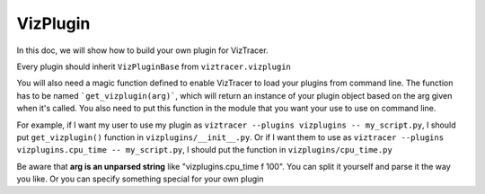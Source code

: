 VizPlugin
=========

In this doc, we will show how to build your own plugin for VizTracer.

Every plugin should inherit ``VizPluginBase`` from ``viztracer.vizplugin``

.. py:class:: VizPluginBase(self)

    .. py:method:: message(self, m_type, payload)

        :param str m_type: type of message
        :param dict payload: a very flexible payload with the message
        :return: the action you want VizTracer to do
        :rtype: dict

        As of now, ``message()`` only supports one kind if ``m_type`` - ``"event"``. which
        works like a hook when VizTracer is doing something. 

        ``"event"`` has a payload that has key ``"when"``, to indicate when the event happens. 

        ``"when"`` could be ``initialize``, ``pre-start``, ``post-stop`` or ``pre-save``.

        For now, the only action VizTracer supports is ``handle_data``, with which you also
        needs to provide a data handler ``"handler"``

        return ``{}`` if you don't want to do anything

        .. code-block::python

            def message(self, m_type, payload):
                if m_type == "event":
                    if payload["when"] == "pre-start":
                        self.do_something()
                    elif payload["when"] == "pre-save":
                        self.return({"action":"handle_data", "handler", self.handler})
                
                return {}

You will also need a magic function defined to enable VizTracer to load your plugins from command line.
The function has to be named ```get_vizplugin(arg)```, which will return an instance of your plugin object
based on the arg given when it's called. You also need to put this function in the module that you want 
your use to use on command line.

For example, if I want my user to use my plugin as ``viztracer --plugins vizplugins -- my_script.py``, I
should put ``get_vizplugin()`` function in ``vizplugins/__init__.py``. Or if I want them to use as 
``viztracer --plugins vizplugins.cpu_time -- my_script.py``, I should put the function in
``vizplugins/cpu_time.py``

Be aware that **arg is an unparsed string** like "vizplugins.cpu_time f 100". You can split it yourself
and parse it the way you like. Or you can specify something special for your own plugin
